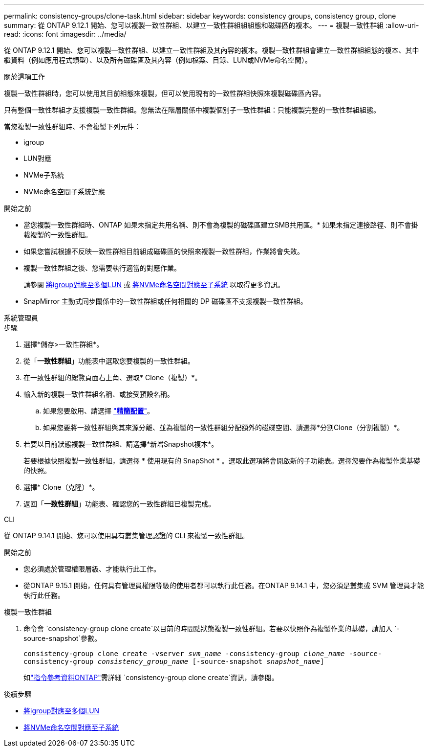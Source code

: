 ---
permalink: consistency-groups/clone-task.html 
sidebar: sidebar 
keywords: consistency groups, consistency group, clone 
summary: 從 ONTAP 9.12.1 開始、您可以複製一致性群組、以建立一致性群組組組態和磁碟區的複本。 
---
= 複製一致性群組
:allow-uri-read: 
:icons: font
:imagesdir: ../media/


[role="lead"]
從 ONTAP 9.12.1 開始、您可以複製一致性群組、以建立一致性群組及其內容的複本。複製一致性群組會建立一致性群組組態的複本、其中繼資料（例如應用程式類型）、以及所有磁碟區及其內容（例如檔案、目錄、LUN或NVMe命名空間）。

.關於這項工作
複製一致性群組時，您可以使用其目前組態來複製，但可以使用現有的一致性群組快照來複製磁碟區內容。

只有整個一致性群組才支援複製一致性群組。您無法在階層關係中複製個別子一致性群組：只能複製完整的一致性群組組態。

當您複製一致性群組時、不會複製下列元件：

* igroup
* LUN對應
* NVMe子系統
* NVMe命名空間子系統對應


.開始之前
* 當您複製一致性群組時、ONTAP 如果未指定共用名稱、則不會為複製的磁碟區建立SMB共用區。* 如果未指定連接路徑、則不會掛載複製的一致性群組。
* 如果您嘗試根據不反映一致性群組目前組成磁碟區的快照來複製一致性群組，作業將會失敗。
* 複製一致性群組之後、您需要執行適當的對應作業。
+
請參閱 xref:../task_san_map_igroups_to_multiple_luns.html[將igroup對應至多個LUN] 或 xref:../san-admin/map-nvme-namespace-subsystem-task.html[將NVMe命名空間對應至子系統] 以取得更多資訊。

* SnapMirror 主動式同步關係中的一致性群組或任何相關的 DP 磁碟區不支援複製一致性群組。


[role="tabbed-block"]
====
.系統管理員
--
.步驟
. 選擇*儲存>一致性群組*。
. 從「*一致性群組*」功能表中選取您要複製的一致性群組。
. 在一致性群組的總覽頁面右上角、選取* Clone（複製）*。
. 輸入新的複製一致性群組名稱、或接受預設名稱。
+
.. 如果您要啟用、請選擇 link:../concepts/thin-provisioning-concept.html["*精簡配置*"^]。
.. 如果您要將一致性群組與其來源分離、並為複製的一致性群組分配額外的磁碟空間、請選擇*分割Clone（分割複製）*。


. 若要以目前狀態複製一致性群組、請選擇*新增Snapshot複本*。
+
若要根據快照複製一致性群組，請選擇 * 使用現有的 SnapShot * 。選取此選項將會開啟新的子功能表。選擇您要作為複製作業基礎的快照。

. 選擇* Clone（克隆）*。
. 返回「*一致性群組*」功能表、確認您的一致性群組已複製完成。


--
.CLI
--
從 ONTAP 9.14.1 開始、您可以使用具有叢集管理認證的 CLI 來複製一致性群組。

.開始之前
* 您必須處於管理權限層級、才能執行此工作。
* 從ONTAP 9.15.1 開始，任何具有管理員權限等級的使用者都可以執行此任務。在ONTAP 9.14.1 中，您必須是叢集或 SVM 管理員才能執行此任務。


.複製一致性群組
. 命令會 `consistency-group clone create`以目前的時間點狀態複製一致性群組。若要以快照作為複製作業的基礎，請加入 `-source-snapshot`參數。
+
`consistency-group clone create -vserver _svm_name_ -consistency-group _clone_name_ -source-consistency-group _consistency_group_name_ [-source-snapshot _snapshot_name_]`

+
如link:https://docs.netapp.com/us-en/ontap-cli/search.html?q=consistency-group+clone+create["指令參考資料ONTAP"^]需詳細 `consistency-group clone create`資訊，請參閱。



--
====
.後續步驟
* xref:../task_san_map_igroups_to_multiple_luns.html[將igroup對應至多個LUN]
* xref:../san-admin/map-nvme-namespace-subsystem-task.html[將NVMe命名空間對應至子系統]

